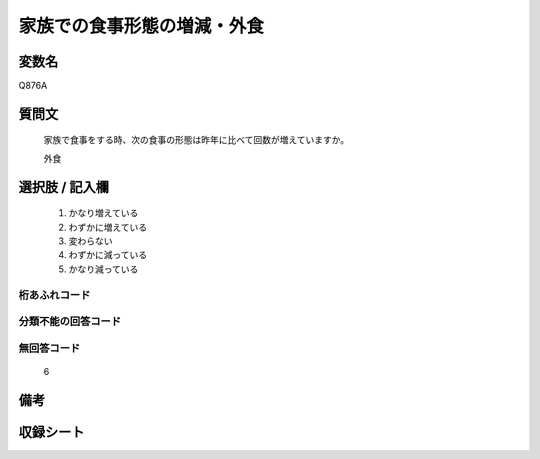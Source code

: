.. title:: Q876A
.. rst-cllass:: item
====================================================================================================
家族での食事形態の増減・外食
====================================================================================================

.. rst-class:: varname
変数名
==================

Q876A

.. rst-class:: question
質問文
==================


   家族で食事をする時、次の食事の形態は昨年に比べて回数が増えていますか。


   外食



.. rst-class:: answer
選択肢 / 記入欄
======================

  
     1. かなり増えている
  
     2. わずかに増えている
  
     3. 変わらない
  
     4. わずかに減っている
  
     5. かなり減っている
  



.. rst-class:: overflow
桁あふれコード
-------------------------------
  


.. rst-class:: not_available
分類不能の回答コード
-------------------------------------
  


.. rst-class:: not_available
無回答コード
-------------------------------------
  6


.. rst-class:: bikou
備考
==================



.. rst-class:: include_sheet
収録シート
=======================================
.. hlist::
   :columns: 3
   
   
   * p6_4
   
   


.. index:: Q876A